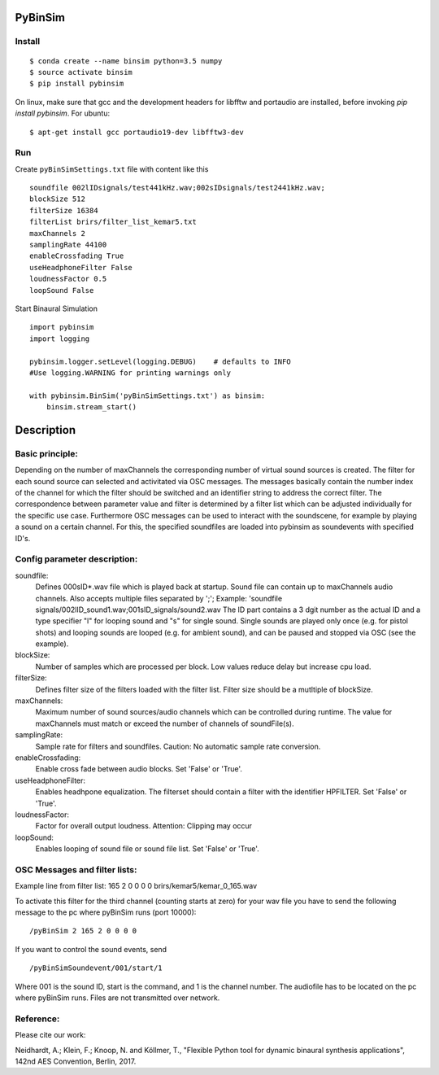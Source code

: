 .. image:: https://travis-ci.org/pyBinSim/pyBinSim.svg?branch=master
    :target: https://travis-ci.org/pyBinSim/pyBinSim

PyBinSim
========

Install
-------

::

    $ conda create --name binsim python=3.5 numpy
    $ source activate binsim
    $ pip install pybinsim
    
On linux, make sure that gcc and the development headers for libfftw and portaudio are installed, before invoking `pip install pybinsim`.
For ubuntu::

    $ apt-get install gcc portaudio19-dev libfftw3-dev
    

Run
---

Create ``pyBinSimSettings.txt`` file with content like this

::

    soundfile 002lIDsignals/test441kHz.wav;002sIDsignals/test2441kHz.wav;
    blockSize 512
    filterSize 16384
    filterList brirs/filter_list_kemar5.txt
    maxChannels 2
    samplingRate 44100
    enableCrossfading True
    useHeadphoneFilter False
    loudnessFactor 0.5
    loopSound False


Start Binaural Simulation

::

    import pybinsim
    import logging

    pybinsim.logger.setLevel(logging.DEBUG)    # defaults to INFO
    #Use logging.WARNING for printing warnings only

    with pybinsim.BinSim('pyBinSimSettings.txt') as binsim:
        binsim.stream_start()

Description
===========

Basic principle:
----------------

Depending on the number of maxChannels the corresponding number of virtual sound sources is created. The filter for each sound source can selected and activitated via OSC messages. The messages basically contain the number
index of the channel for which the filter should be switched and an identifier string to address the correct filter. The correspondence between parameter value and filter is determined by a filter list which can be adjusted individually for the specific use case. Furthermore OSC messages can be used to interact with the soundscene, for example by playing a sound on a certain channel. For this, the specified soundfiles are loaded into pybinsim as soundevents with specified ID's. 
    
Config parameter description:
-----------------------------

soundfile: 
    Defines \000sID*.wav file which is played back at startup. Sound file can contain up to maxChannels audio channels. Also accepts multiple files separated by ';'; Example: 'soundfile signals/002lID_sound1.wav;001sID_signals/sound2.wav
    The ID part contains a 3 dgit number as the actual ID and a type specifier "l" for looping sound and "s" for single sound. Single sounds are played only once (e.g. for pistol shots) and looping sounds are looped (e.g. for ambient sound), and can be paused and stopped via OSC (see the example).
blockSize: 
    Number of samples which are processed per block. Low values reduce delay but increase cpu load.
filterSize: 
    Defines filter size of the filters loaded with the filter list. Filter size should be a mutltiple of blockSize.
maxChannels: 
    Maximum number of sound sources/audio channels which can be controlled during runtime. The value for maxChannels must match or exceed the number of channels of soundFile(s).
samplingRate: 
    Sample rate for filters and soundfiles. Caution: No automatic sample rate conversion.
enableCrossfading: 
    Enable cross fade between audio blocks. Set 'False' or 'True'.
useHeadphoneFilter: 
    Enables headhpone equalization. The filterset should contain a filter with the identifier HPFILTER. Set 'False' or 'True'.
loudnessFactor: 
    Factor for overall output loudness. Attention: Clipping may occur
loopSound:
    Enables looping of sound file or sound file list. Set 'False' or 'True'.


OSC Messages and filter lists:
------------------------------

Example line from filter list:
165 2 0 0 0 0 brirs/kemar5/kemar_0_165.wav

To activate this filter for the third channel (counting starts at zero) for your wav file you have to send the following message to the pc where pyBinSim runs (port 10000):

::

    /pyBinSim 2 165 2 0 0 0 0
        

If you want to control the sound events, send
::

    /pyBinSimSoundevent/001/start/1

Where 001 is the sound ID, start is the command, and 1 is the channel number.
The audiofile has to be located on the pc where pyBinSim runs. Files are not transmitted over network.




Reference:
----------

Please cite our work:

Neidhardt, A.; Klein, F.; Knoop, N. and Köllmer, T., "Flexible Python tool for dynamic binaural synthesis applications", 142nd AES Convention, Berlin, 2017.



